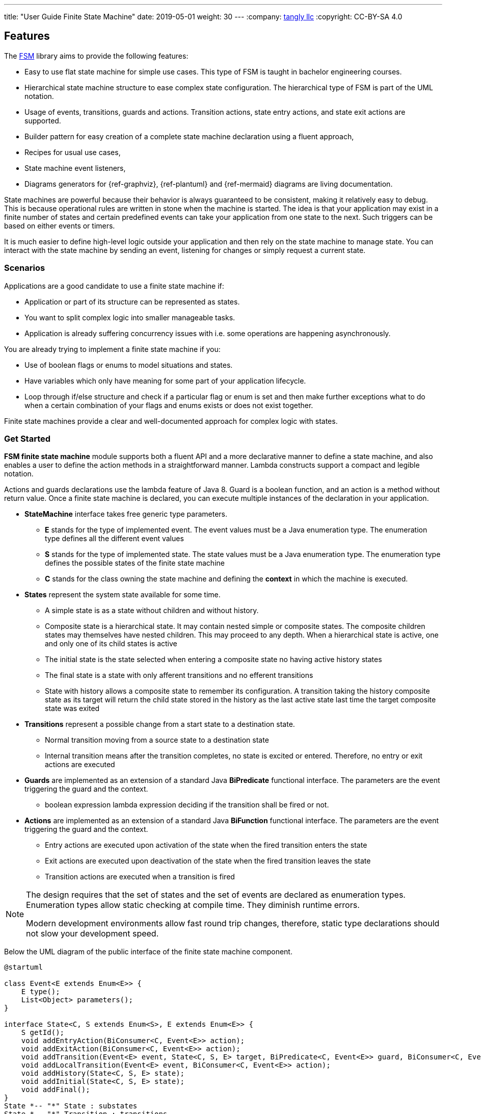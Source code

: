 ---
title: "User Guide Finite State Machine"
date: 2019-05-01
weight: 30
---
:company: https://www.tangly.net/[tangly llc]
:copyright: CC-BY-SA 4.0

== Features

The https://en.wikipedia.org/wiki/Finite-state_machine[FSM] library aims to provide the following features:

* Easy to use flat state machine for simple use cases.
This type of FSM is taught in bachelor engineering courses.
* Hierarchical state machine structure to ease complex state configuration.
The hierarchical type of FSM is part of the UML notation.
* Usage of events, transitions, guards and actions.
Transition actions, state entry actions, and state exit actions are supported.
* Builder pattern for easy creation of a complete state machine declaration using a fluent approach,
* Recipes for usual use cases,
* State machine event listeners,
* Diagrams generators for {ref-graphviz}, {ref-plantuml} and {ref-mermaid} diagrams are living documentation.

State machines are powerful because their behavior is always guaranteed to be consistent, making it relatively easy to debug.
This is because operational rules are written in stone when the machine is started.
The idea is that your application may exist in a finite number of states and certain predefined events can take your application from one state to the next.
Such triggers can be based on either events or timers.

It is much easier to define high-level logic outside your application and then rely on the state machine to manage state.
You can interact with the state machine by sending an event, listening for changes or simply request a current state.

=== Scenarios

Applications are a good candidate to use a finite state machine if:

* Application or part of its structure can be represented as states.
* You want to split complex logic into smaller manageable tasks.
* Application is already suffering concurrency issues with i.e. some operations are happening asynchronously.

You are already trying to implement a finite state machine if you:

* Use of boolean flags or enums to model situations and states.
* Have variables which only have meaning for some part of your application lifecycle.
* Loop through if/else structure and check if a particular flag or enum is set and then make further exceptions what to do when a certain combination of your flags and enums exists or does not exist together.

Finite state machines provide a clear and well-documented approach for complex logic with states.

=== Get Started

**FSM finite state machine** module supports both a fluent API and a more declarative manner to define a state machine, and also enables a user to define the action methods in a straightforward manner.
Lambda constructs support a compact and legible notation.

Actions and guards declarations use the lambda feature of Java 8.
Guard is a boolean function, and an action is a method without return value.
Once a finite state machine is declared, you can execute multiple instances of the declaration in your application.

* **StateMachine** interface takes free generic type parameters.
** **E** stands for the type of implemented event.
The event values must be a Java enumeration type.
The enumeration type defines all the different event values
** **S** stands for the type of implemented state.
The state values must be a Java enumeration type.
The enumeration type defines the possible states of the finite state machine
** **C** stands for the class owning the state machine and defining the *context* in which the machine is executed.
* **States** represent the system state available for some time.
** A simple state is as a state without children and without history.
** Composite state is a hierarchical state.
It may contain nested simple or composite states.
The composite children states may themselves have nested children.
This may proceed to any depth.
When a hierarchical state is active, one and only one of its child states is active
** The initial state is the state selected when entering a composite state no having active history states
** The final state is a state with only afferent transitions and no efferent transitions
** State with history allows a composite state to remember its configuration.
A transition taking the history composite state as its target will return the child state stored in the history as the last active state last time the target composite state was exited
* **Transitions** represent a possible change from a start state to a destination state.
** Normal transition moving from a source state to a destination state
** Internal transition means after the transition completes, no state is excited or entered.
Therefore, no entry or exit actions are executed
* **Guards** are implemented as an extension of a standard Java *BiPredicate* functional interface.
The parameters are the event triggering the guard and the context.
** boolean expression lambda expression deciding if the transition shall be fired or not.
* **Actions** are implemented as an extension of a standard Java *BiFunction* functional interface.
The parameters are the event triggering the guard and the context.
** Entry actions are executed upon activation of the state when the fired transition enters the state
** Exit actions are executed upon deactivation of the state when the fired transition leaves the state
** Transition actions are executed when a transition is fired

[NOTE]
====
The design requires that the set of states and the set of events are declared as enumeration types.
Enumeration types allow static checking at compile time.
They diminish runtime errors.

Modern development environments allow fast round trip changes, therefore, static type declarations should not slow your development speed.
====

Below the UML diagram of the public interface of the finite state machine component.

[plantuml,fsm-userGuideFsm-Interface,svg]
----
@startuml

class Event<E extends Enum<E>> {
    E type();
    List<Object> parameters();
}

interface State<C, S extends Enum<S>, E extends Enum<E>> {
    S getId();
    void addEntryAction(BiConsumer<C, Event<E>> action);
    void addExitAction(BiConsumer<C, Event<E>> action);
    void addTransition(Event<E> event, State<C, S, E> target, BiPredicate<C, Event<E>> guard, BiConsumer<C, Event<E>> action);
    void addLocalTransition(Event<E> event, BiConsumer<C, Event<E>> action);
    void addHistory(State<C, S, E> state);
    void addInitial(State<C, S, E> state);
    void addFinal();
}
State *-- "*" State : substates
State *-- "*" Transition : transitions

interface Transition<C, S extends Enum<S>, E extends Enum<E>> {
    State<C, S, E> getSource();
    State<C, S, E> getTarget();
    Event<E> getEvent();
    BiPredicate<C, Event<E>> getGuard();
    BiConsumer<C, Event<E>> getAction();
}

Transition *-- "*" State : source
Transition *-- "*" State : target

interface StateMachine<C, S extends Enum<S>, E extends Enum<E>> {
    void fire(Event<E> event);
    S getCurrentState();
    void addListener(StateMachineListener<C, S, E> listener);
    void removeListener(StateMachineListener<C, S, E> listener);
}
StateMachine *-- "*" State : states
----

=== Fluent Examples

==== How to create the state machine builder

In order to create a state machine, you need to create a state machine builder first.
For example:

[source,java]
----
DefinitionBuilder<Owner, States, Events> builder = new DefinitionBuilder<>(States.Root);
----

After a state machine builder was created, we can use the fluent API to define states, transitions and actions of the state machine declaration.
The internal objects are implicitly built during creation.

==== How to create states

Below how to create a state __Off__ as substrate of the root state.

[source,java]
----
builder.root().add(States.Off)
----

Below two variants how to create an initial state with an entry and an exit action.
The __isInitial__ marker specifies that the state __Off__ is an initial state.

[source,java]
----
builder.root().add(States.Off).isInitial().onEntry(Fsm::logOffEntry).onExit(Fsm::logOffExit);

builder.addToRoot(States.Off).isInitial().onEntry(Fsm::logOffEntry).onExit(Fsm::logOffExit);
----

Below how to create a nested initial state with an entry and an exit action.
The state __DAB__ is a substate of state __On__.
The __isInitial__ marker specifies that the state __DAB__ is an initial state.

[source,java]
----
builder.in(States.On).add(States.DAB).isInitial().onEntry(Fsm::logDabEntry).onExit(Fsm::logDabExit);
----

==== How to create transitions

Below how to create a transition between two states with an event and an action – without a guard -.
The transition starts on state __Maintenance__ when the event __TogglePower__ is received and finishes in state __Off_.
The action __logTransitionFromMaintenanceToOff__ is executed when the transition is traversed.

[source,java]
----
builder.in(States.Maintenance).on(Events.TogglePower).to(States.Off).execute(Fsm::logTransitionFromMaintenanceToOff);
----

Below how to create a transition between two states with an event, a guard and an action.
The first statement uses a lambda expression calling a method of the owner object.
The second statement uses a lambda expression with a code block.

[source,java]
----
builder.in(States.Off).on(Events.TogglePower).to(States.Maintenance).onlyIf(Fsm::isMaintenanceMode).execute(Fsm::logTransitionFromOffToMaintenance);

builder.in(States.Off).on(Events.TogglePower).to(States.On).onlyIf((o) -> !o.isMaintenanceMode()).execute(Fsm::logTransitionFromOffToOn);
----

Below how to create a local transition in the state.
A local transition does not trigger the exit and entry action of the state.

[source,java]
----
builder.in(States.On).onLocal(Events.StoreStation).execute(Fsm::logIgnoreStoreOperation);
----

==== An example of a complete finite state machine definition

The example below declares a complete state machine.
The enumeration of __States__ defines the states.
The enumeration of __Events__ defines the events recognized and processed through the finite state machine.

[source,java]
----
enum States {
    Root, Off, Maintenance, On, FM, DAB, Play, AutoTune,                                      // <1>
}

enum Events {
    TogglePower, ToggleMode, StationLost, StationFound, StoreStation                          // <2>
}

DefinitionBuilder<Owner, States, Events> builder = new DefinitionBuilder<>(States.Root);      // <3>

builder.addToRoot(States.Off).isInitial().onEntry(Fsm::logOffEntry).onExit(Fsm::logOffExit);
builder.addToRoot(States.Maintenance).onEntry(Fsm::logMaintenanceEntry).onExit(Fsm::logMaintenanceExit);

builder.addToRoot(States.On).hasHistory().onEntry(Fsm::logOnEntry).onExit(Fsm::logOnExit);
builder.in(States.On).add(States.DAB).isInitial().onEntry(Fsm::logDabEntry).onExit(Fsm::logDabExit);
builder.in(States.DAB).onLocal(Events.StoreStation).execute((o, e) -> o.appendToLog("DABToDAB"));
builder.in(States.On).add(States.FM).hasHistory().onEntry(Fsm::logFmEntry).onExit(Fsm::logFmExit);

builder.in(States.FM).add(States.Play).isInitial().hasHistory().onEntry(Fsm::logPlayEntry).onExit(Fsm::logPlayExit);
builder.in(States.Play).onLocal(Events.StoreStation).execute((o, e) -> o.appendToLog("PlayToPlay"));
builder.in(States.FM).add(States.AutoTune).onEntry(Fsm::logAutoTuneEntry).onExit(Fsm::logAutoTuneExit);

builder.in(States.Off).on(Events.TogglePower).to(States.Maintenance).onlyIf(Fsm::isMaintenanceMode).execute(Fsm::logTransitionFromOffToMaintenance);
builder.in(States.Maintenance).on(Events.TogglePower).to(States.Off).execute(Fsm::logTransitionFromMaintenanceToOff);
builder.in(States.Off).on(Events.TogglePower).to(States.On).onlyIf((o) -> !o.isMaintenanceMode()).execute(Fsm::logTransitionFromOffToOn);
builder.in(States.On).on(Events.TogglePower).to(States.Off).execute(Fsm::logTransitionFromOnToOff);
builder.in(States.DAB).on(Events.ToggleMode).to(States.FM).execute(Fsm::logTransitionFromDabToFm);
builder.in(States.FM).on(Events.ToggleMode).to(States.DAB).execute(Fsm::logTransitionFromFmToDab);
builder.in(States.Play).on(Events.StationLost).to(States.AutoTune).execute(Fsm::logTransitionFromPlayToAutoTune);
builder.in(States.AutoTune).on(Events.StationFound).to(States.Play).execute(Fsm::logTransitionFromAutoTuneToPlay);

builder.machine("name of the machine", owner);                                                // <4>
----

<1> Defines the set of states for the finite state machine
<2> Defines the set of events processed by the finite state machine
<3> Creates a builder instance
<4> Returns a finite state machine instance with the given human rea-able name and the given owning object, ready to process events

The above finite state machine description will generate the following machine.

[plantuml,fsm-userGuideFsm-DabFsm,svg]
....
hide empty description

state Root {
    [*] --> Off
    state Maintenance
    Maintenance -> Off : TogglePower / MaintainedToOff

    state Off
    Off -> Maintenance : TogglePower [Maintenance is On] / log transition Off to Maintenance
    Off -> On : TogglePower [Maintenance Off] / OffToOn


    state On {
        [*] --> DAB
        state DAB
        DAB -> FM : ToggleMode / DABToFM

        state FM {
            [*] --> Play
            state Play
            Play -> AutoTune : StationLost / PlayToAutoTune

            state AutoTune
            AutoTune -> Play : StationFound / AutoTuneToPlay

            FM -> DAB : ToggleMode / FMToDAB
        }

        On -> Off : TogglePower / OnToOff
    }
}
....

==== How to create an instance of a finite state machine and fire events

After you have defined the state machine behavior in the description, you create a new state machine instance.
The initial state of the machine is inferred from the definition of the state machine.

[source,java]
----
StateMachine<Fsm, States, Events> fsm = builder.machine("name-of-fsm", ownerInstance);
----

You can fire events with the statement:

[source,java]
----
fsm.fire(new Event<Events>(Events.TogglePower));
----

== Advanced User Guide

=== Static Validation

The static validator verifies the syntax of finite state machine declaration.
The implemented checks are

* Each value of the state identifier enumeration is used exactly once in the declaration.
* A state has at most one initial substate.
* A state with a different transition has an initial substate.
* The hierarchy of initial states allows a clean identification of the first state when the machine is reset to default.
* A final state cannot have efferent transitions.

=== Dynamic Validation

The static validator verifies the semantics of a finite state machine during execution.
The implemented checks are

* To be written

=== Log a state machine instance

To be written

=== Documentation of State Machines

You can document your state machine declaration by

* Generate a diagram in the {ref-mermaid}, {ref-plantuml} or {ref-graphviz} language and visualize your state machine as a hierarchical graph.
* Generate a textual description of the state machine declaration based on a tabular structure.
* Add description to states, actions and guards directly in the builder.
These descriptions are used to enrich the hierarchical graph.

We provide the finite state machine diagrams of the builder FSM and the Washer FSM as complete examples.
Please consult the unit tests for the complete source code.
Use {ref-junit5} to run the state machine programs.

